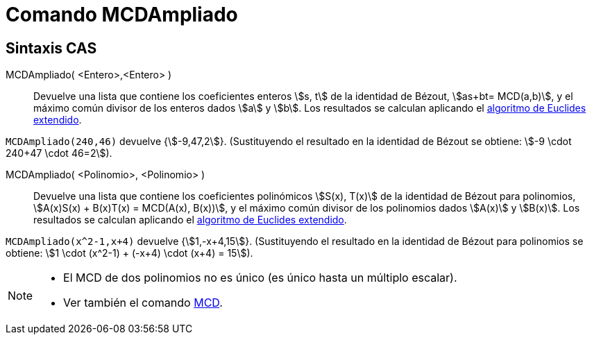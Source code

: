 = Comando MCDAmpliado
:page-en: commands/ExtendedGCD
ifdef::env-github[:imagesdir: /es/modules/ROOT/assets/images]

== Sintaxis CAS

MCDAmpliado( <Entero>,<Entero> )::
  Devuelve una lista que contiene los coeficientes enteros stem:[s, t] de la identidad de Bézout, stem:[as+bt= MCD(a,b)],
  y el máximo común divisor de los enteros dados stem:[a] y stem:[b]. Los resultados se calculan aplicando el https://en.wikipedia.org/wiki/Extended_Euclidean_algorithm[algoritmo de Euclides extendido].

[EXAMPLE]
====

`++MCDAmpliado(240,46)++` devuelve {stem:[-9,47,2]}. (Sustituyendo el resultado en la identidad de Bézout se obtiene: stem:[-9
\cdot 240+47 \cdot 46=2]).

====

MCDAmpliado( <Polinomio>, <Polinomio> )::
  Devuelve una lista que contiene los coeficientes polinómicos stem:[S(x), T(x)] de la identidad de Bézout para polinomios,
  stem:[A(x)S(x) + B(x)T(x) = MCD(A(x), B(x))], y el máximo común divisor de los polinomios dados stem:[A(x)] y stem:[B(x)].
  Los resultados se calculan aplicando el https://en.wikipedia.org/wiki/Extended_Euclidean_algorithm[algoritmo de Euclides extendido].

[EXAMPLE]
====

`++MCDAmpliado(x^2-1,x+4)++` devuelve {stem:[1,-x+4,15]}. (Sustituyendo el resultado en la identidad de Bézout para polinomios
se obtiene: stem:[1 \cdot (x^2-1) + (-x+4) \cdot (x+4) = 15]).

====

[NOTE]
====

* El MCD de dos polinomios no es único (es único hasta un múltiplo escalar).
* Ver también el comando xref:/commands/MCD.adoc[MCD].

====

